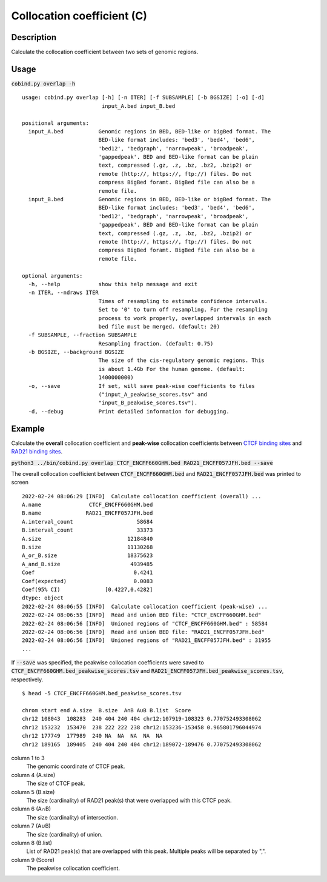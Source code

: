 Collocation coefficient (C)
===========================

Description
-------------

Calculate the collocation coefficient between two sets of genomic regions. 

.. image:: ../_static/ov_coef_1.jpg
  :width: 250
  :alt: Alternative text

.. image:: ../_static/ov_coef_3.jpg
  :width: 200
  :alt: Alternative text

Usage
-----

:code:`cobind.py overlap -h`

::
 
  usage: cobind.py overlap [-h] [-n ITER] [-f SUBSAMPLE] [-b BGSIZE] [-o] [-d]
                           input_A.bed input_B.bed

  positional arguments:
    input_A.bed           Genomic regions in BED, BED-like or bigBed format. The
                          BED-like format includes: 'bed3', 'bed4', 'bed6',
                          'bed12', 'bedgraph', 'narrowpeak', 'broadpeak',
                          'gappedpeak'. BED and BED-like format can be plain
                          text, compressed (.gz, .z, .bz, .bz2, .bzip2) or
                          remote (http://, https://, ftp://) files. Do not
                          compress BigBed foramt. BigBed file can also be a
                          remote file.
    input_B.bed           Genomic regions in BED, BED-like or bigBed format. The
                          BED-like format includes: 'bed3', 'bed4', 'bed6',
                          'bed12', 'bedgraph', 'narrowpeak', 'broadpeak',
                          'gappedpeak'. BED and BED-like format can be plain
                          text, compressed (.gz, .z, .bz, .bz2, .bzip2) or
                          remote (http://, https://, ftp://) files. Do not
                          compress BigBed foramt. BigBed file can also be a
                          remote file.

  optional arguments:
    -h, --help            show this help message and exit
    -n ITER, --ndraws ITER
                          Times of resampling to estimate confidence intervals.
                          Set to '0' to turn off resampling. For the resampling
                          process to work properly, overlapped intervals in each
                          bed file must be merged. (default: 20)
    -f SUBSAMPLE, --fraction SUBSAMPLE
                          Resampling fraction. (default: 0.75)
    -b BGSIZE, --background BGSIZE
                          The size of the cis-regulatory genomic regions. This
                          is about 1.4Gb For the human genome. (default:
                          1400000000)
    -o, --save            If set, will save peak-wise coefficients to files
                          ("input_A_peakwise_scores.tsv" and
                          "input_B_peakwise_scores.tsv").
    -d, --debug           Print detailed information for debugging.

Example
-------

Calculate the **overall** collocation coefficient and **peak-wise** collocation coefficients between `CTCF binding sites <https://cobind.readthedocs.io/en/latest/dataset.html#ctcf-chip-seq>`_ and `RAD21 binding sites <https://cobind.readthedocs.io/en/latest/dataset.html#rad21-chip-seq>`_.

:code:`python3 ../bin/cobind.py overlap CTCF_ENCFF660GHM.bed RAD21_ENCFF057JFH.bed --save`

The overall collocation coefficient between :code:`CTCF_ENCFF660GHM.bed` and :code:`RAD21_ENCFF057JFH.bed` was printed to screen

::
 
 2022-02-24 08:06:29 [INFO]  Calculate collocation coefficient (overall) ...
 A.name               CTCF_ENCFF660GHM.bed
 B.name              RAD21_ENCFF057JFH.bed
 A.interval_count                    58684
 B.interval_count                    33373
 A.size                           12184840
 B.size                           11130268
 A_or_B.size                      18375623
 A_and_B.size                      4939485
 Coef                               0.4241
 Coef(expected)                     0.0083
 Coef(95% CI)              [0.4227,0.4282]
 dtype: object
 2022-02-24 08:06:55 [INFO]  Calculate collocation coefficient (peak-wise) ...
 2022-02-24 08:06:55 [INFO]  Read and union BED file: "CTCF_ENCFF660GHM.bed"
 2022-02-24 08:06:56 [INFO]  Unioned regions of "CTCF_ENCFF660GHM.bed" : 58584
 2022-02-24 08:06:56 [INFO]  Read and union BED file: "RAD21_ENCFF057JFH.bed"
 2022-02-24 08:06:56 [INFO]  Unioned regions of "RAD21_ENCFF057JFH.bed" : 31955
 ...


If :code:`--save` was specified, the peakwise collocation coefficients were saved to :code:`CTCF_ENCFF660GHM.bed_peakwise_scores.tsv` and :code:`RAD21_ENCFF057JFH.bed_peakwise_scores.tsv`, respectively.
::

 $ head -5 CTCF_ENCFF660GHM.bed_peakwise_scores.tsv
  
 chrom start end A.size  B.size  A∩B A∪B B.list  Score
 chr12 108043  108283  240 404 240 404 chr12:107919-108323 0.770752493308062
 chr12 153232  153470  238 222 222 238 chr12:153236-153458 0.965801796044974
 chr12 177749  177989  240 NA  NA  NA  NA  NA
 chr12 189165  189405  240 404 240 404 chr12:189072-189476 0.770752493308062

column 1 to 3
  The genomic coordinate of CTCF peak.
column 4 (A.size)
  The size of CTCF peak.
column 5 (B.size)
  The size (cardinality) of RAD21 peak(s) that were overlapped with this CTCF peak.
column 6 (A∩B)
  The size (cardinality) of intersection.
column 7 (A∪B)
  The size (cardinality) of union.
column 8 (B.list)
  List of RAD21 peak(s) that are overlapped with this peak. Multiple peaks will be separated by ",".
column 9 (Score)
  The peakwise collocation coefficient.

